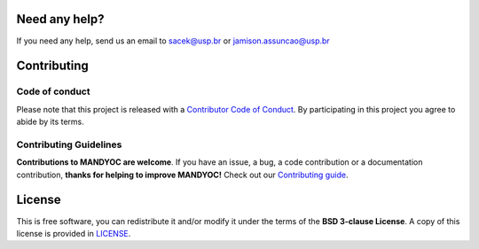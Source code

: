 

Need any help?
--------------

If you need any help, send us an email to sacek@usp.br or jamison.assuncao@usp.br

Contributing
------------

Code of conduct
+++++++++++++++

Please note that this project is released with a `Contributor Code of
Conduct <https://bitbucket.org/victorsacek/mandyoc/src/master/CODE_OF_CONDUCT.md>`__.
By participating in this project you agree to abide by its terms.

Contributing Guidelines
+++++++++++++++++++++++

**Contributions to MANDYOC are welcome**. If you have an issue, a bug, a code
contribution or a documentation contribution, **thanks for helping to improve
MANDYOC!**
Check out our `Contributing guide
<https://bitbucket.org/victorsacek/mandyoc/src/master/CONTRIBUTING.md>`__.


License
-------

This is free software, you can redistribute it and/or modify it under the terms
of the **BSD 3-clause License**. A copy of this license is provided in
`LICENSE <https://bitbucket.org/victorsacek/mandyoc/src/master/LICENSE>`__.

